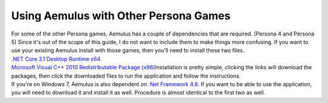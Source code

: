 Using Aemulus with Other Persona Games
======================================

| For some of the other Persona games, Aemulus has a couple of
  dependencies that are required. (Persona 4 and Persona 5) Since it's
  out of the scope of this guide, I do not want to include them to make
  things more confusing. If you want to use your existing Aemulus
  install with those games, then you'll need to install these two files.
| `.NET Core 3.1 Desktop Runtime
  x64 <https://dotnet.microsoft.com/download/dotnet-core/thank-you/runtime-desktop-3.1.10-windows-x64-installer>`__
| `Microsoft Visual C++ 2010 Redistributable Package (x86)
   <https://download.microsoft.com/download/5/B/C/5BC5DBB3-652D-4DCE-B14A-475AB85EEF6E/vcredist_x86.exe>`__\ Installation
  is pretty simple, clicking the links will download the packages, then
  click the downloaded files to run the application and follow the
  instructions.
| If you're on Windows 7, Aemulus is also dependent on `.Net Framework
  4.8 <https://download.visualstudio.microsoft.com/download/pr/2d6bb6b2-226a-4baa-bdec-798822606ff1/8494001c276a4b96804cde7829c04d7f/ndp48-x86-x64-allos-enu.exe>`__.
  If you want to be able to use the application, you will need to
  download it and install it as well. Procedure is almost identical to
  the first two as well.
